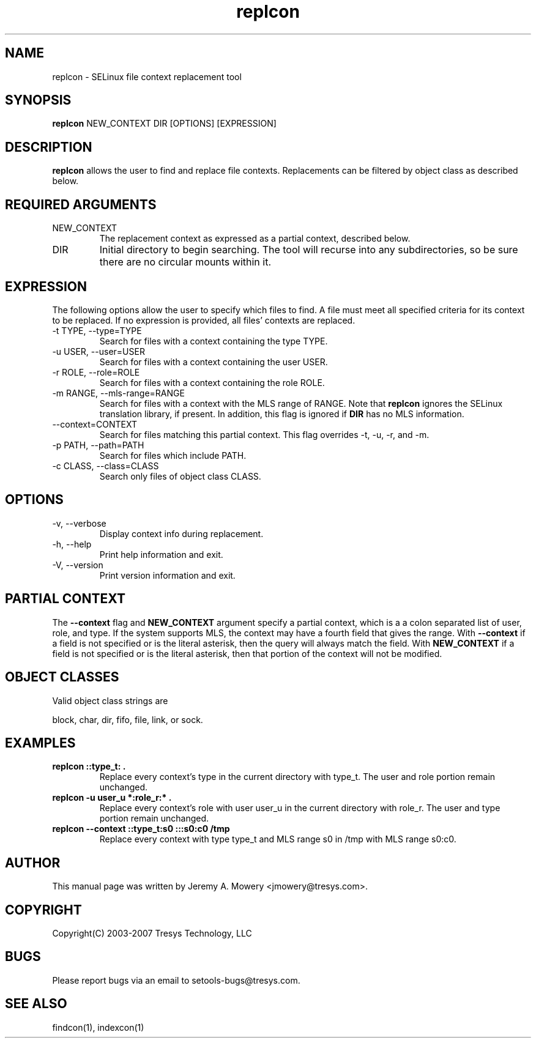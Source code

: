 .TH replcon 1
.SH NAME
replcon \- SELinux file context replacement tool
.SH SYNOPSIS
.B replcon
NEW_CONTEXT DIR [OPTIONS] [EXPRESSION]
.SH DESCRIPTION
.PP
.B replcon
allows the user to find and replace file contexts.
Replacements can be filtered by object class as described below.
.SH REQUIRED ARGUMENTS
.IP NEW_CONTEXT
The replacement context as expressed as a partial context, described
below.
.IP DIR
Initial directory to begin searching.  The tool will recurse into any
subdirectories, so be sure there are no circular mounts within it.
.SH EXPRESSION
.P
The following options allow the user to specify which files to find.
A file must meet all specified criteria for its context to be
replaced.  If no expression is provided, all files' contexts are
replaced.
.IP "-t TYPE, --type=TYPE"
Search for files with a context containing the type TYPE.
.IP "-u USER, --user=USER"
Search for files with a context containing the user USER.
.IP "-r ROLE, --role=ROLE"
Search for files with a context containing the role ROLE.
.IP "-m RANGE, --mls-range=RANGE"
Search for files with a context with the MLS range of RANGE.  Note
that
.B replcon
ignores the SELinux translation library, if present.  In addition,
this flag is ignored if
.B DIR
has no MLS information.
.IP "--context=CONTEXT"
Search for files matching this partial context.  This flag overrides
-t, -u, -r, and -m.
.IP "-p PATH, --path=PATH"
Search for files which include PATH.
.IP "-c CLASS, --class=CLASS"
Search only files of object class CLASS.
.SH OPTIONS
.IP "-v, --verbose"
Display context info during replacement.
.IP "-h, --help"
Print help information and exit.
.IP "-V, --version"
Print version information and exit.
.SH PARTIAL CONTEXT
The
.B --context
flag and
.B NEW_CONTEXT
argument specify a partial context, which is a a colon separated list
of user, role, and type.  If the system supports MLS, the context may
have a fourth field that gives the range.  With
.B --context
if a field is not specified or is the literal asterisk, then the query
will always match the field.  With
.B NEW_CONTEXT
if a field is not specified or is the literal asterisk, then that
portion of the context will not be modified.
.SH OBJECT CLASSES
Valid object class strings are
.PP
block,
char,
dir,
fifo,
file,
link, or
sock.
.SH EXAMPLES
.TP
.B replcon ::type_t: .
Replace every context's type in the current directory with type_t.
The user and role portion remain unchanged.
.TP
.B replcon -u user_u *:role_r:* .
Replace every context's role with user user_u in the current directory
with role_r.  The user and type portion remain unchanged.
.TP
.B replcon --context ::type_t:s0 :::s0:c0 /tmp
Replace every context with type type_t and MLS range s0 in /tmp
with MLS range s0:c0.
.SH AUTHOR
This manual page was written by Jeremy A. Mowery <jmowery@tresys.com>.
.SH COPYRIGHT
Copyright(C) 2003-2007 Tresys Technology, LLC
.SH BUGS
Please report bugs via an email to setools-bugs@tresys.com.
.SH SEE ALSO
findcon(1), indexcon(1)
